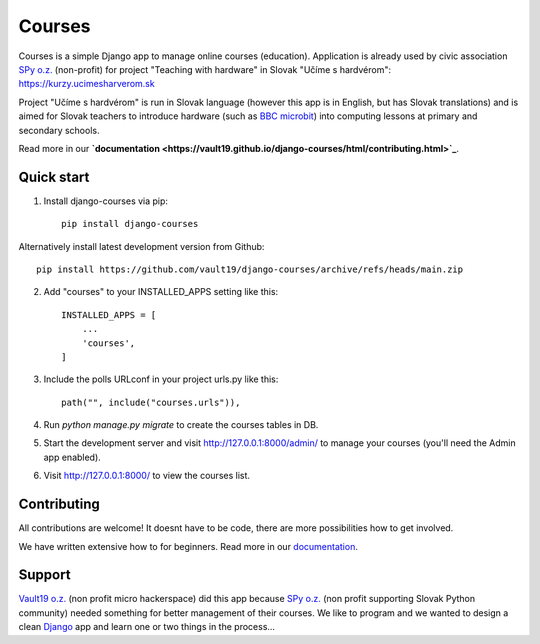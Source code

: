 =======
Courses
=======

.. image:: https://img.shields.io/pypi/pyversions/django-courses.svg
   :alt: PyPI - Python Version
   :target: https://pypi.org/project/django-courses/

.. image:: https://img.shields.io/pypi/djversions/django-courses
   :alt: PyPI - Django Version
   :target: https://pypi.org/project/django-courses/

.. image:: https://img.shields.io/pypi/format/django-courses
   :alt: PyPI - Format
   :target: https://pypi.org/project/django-courses/

.. image:: https://img.shields.io/github/checks-status/vault19/django-courses/main
   :alt: GitHub branch checks state
   :target: https://github.com/vault19/django-courses/actions

.. image:: https://img.shields.io/github/license/vault19/django-courses.svg
   :alt: LICENSE
   :target: https://github.com/vault19/django-courses/blob/master/LICENSE

Courses is a simple Django app to manage online courses (education). Application is already used by civic association
`SPy o.z. <https://python.sk/o_nas/>`_ (non-profit) for project "Teaching with hardware" in Slovak "Učíme s hardvérom":
https://kurzy.ucimesharverom.sk

Project "Učíme s hardvérom" is run in Slovak language (however this app is in English, but has Slovak translations)
and is aimed for Slovak teachers to introduce hardware (such as `BBC microbit <https://microbit.org/>`_) into computing
lessons at primary and secondary schools.

Read more in our **`documentation <https://vault19.github.io/django-courses/html/contributing.html>`_**.

Quick start
-----------

1. Install django-courses via pip::

    pip install django-courses

Alternatively install latest development version from Github::

    pip install https://github.com/vault19/django-courses/archive/refs/heads/main.zip

2. Add "courses" to your INSTALLED_APPS setting like this::

    INSTALLED_APPS = [
        ...
        'courses',
    ]

3. Include the polls URLconf in your project urls.py like this::

    path("", include("courses.urls")),

4. Run `python manage.py migrate` to create the courses tables in DB.

5. Start the development server and visit http://127.0.0.1:8000/admin/
   to manage your courses (you'll need the Admin app enabled).

6. Visit http://127.0.0.1:8000/ to view the courses list.

Contributing
------------

All contributions are welcome! It doesnt have to be code, there are more possibilities how to get involved.

We have written extensive how to for beginners. Read more in our `documentation <https://vault19.github.io/django-courses/html/contributing.html>`_.

Support
-------

`Vault19 o.z. <https://vault19.eu>`_ (non profit micro hackerspace) did this app because
`SPy o.z. <https://python.sk/o_nas/>`_ (non profit supporting Slovak Python community) needed something for better
management of their courses. We like to program and we wanted to design a clean
`Django <https://www.djangoproject.com/>`_ app and learn one or two things in the process...